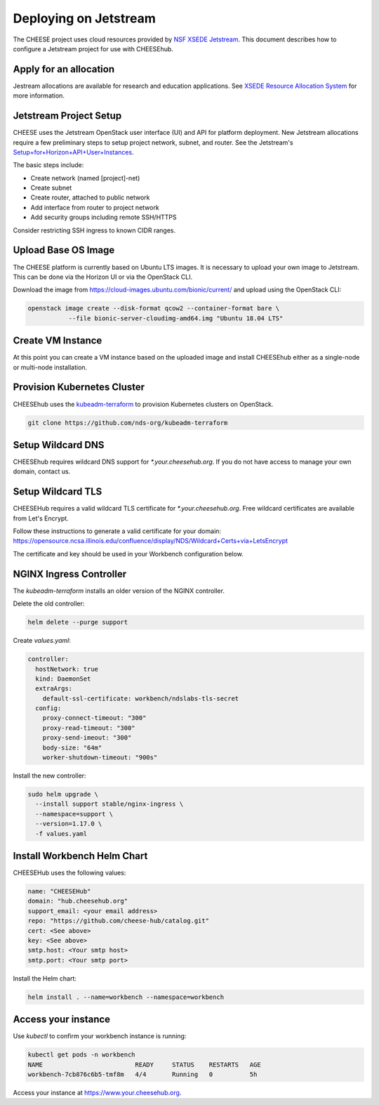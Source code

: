 Deploying on Jetstream
======================

The CHEESE project uses cloud resources provided by 
`NSF XSEDE Jetstream <https://portal.xsede.org/jetstream>`_.  This document 
describes how to configure a Jetstream project for use with CHEESEhub.

Apply for an allocation
-----------------------

Jestream allocations are available for research and education applications.  
See `XSEDE Resource Allocation System <https://portal.xsede.org/submit-request>`_
for more information.


Jetstream Project Setup
-----------------------
CHEESE uses the Jetstream OpenStack user interface (UI) and API for 
platform deployment. New Jetstream allocations require a few preliminary 
steps to setup project network, subnet, and router. See the Jetstream's 
`Setup+for+Horizon+API+User+Instances <https://iujetstream.atlassian.net/wiki/spaces/JWT/pages/44826638/Setup+for+Horizon+API+User+Instances>`_.

The basic steps include:

* Create network (named [project]-net)
* Create subnet
* Create router, attached to public network
* Add interface from router to project network
* Add security groups including remote SSH/HTTPS

Consider restricting SSH ingress to known CIDR ranges.

Upload Base OS Image
--------------------
The CHEESE platform is currently based on Ubuntu LTS images. It is 
necessary to upload your own image to Jetstream. This can be done
via the Horizon UI or via the OpenStack CLI.

Download the image from https://cloud-images.ubuntu.com/bionic/current/ and
upload using the OpenStack CLI:

.. code-block:: bash

   openstack image create --disk-format qcow2 --container-format bare \
              --file bionic-server-cloudimg-amd64.img "Ubuntu 18.04 LTS"


Create VM Instance
------------------
At this point you can create a VM instance based on the uploaded image and 
install CHEESEhub either as a single-node or multi-node installation.


Provision Kubernetes Cluster
----------------------------

CHEESEhub uses the `kubeadm-terraform <https://github.com/nds-org/kubeadm-terraform>`_ 
to provision Kubernetes clusters on OpenStack.

.. code-block:: bash

  git clone https://github.com/nds-org/kubeadm-terraform


Setup Wildcard DNS
------------------

CHEESEhub requires wildcard DNS support for `*.your.cheesehub.org`. If you do
not have access to manage your own domain, contact us.


Setup Wildcard TLS
------------------

CHEESEHub requires a valid wildcard TLS certificate for `*.your.cheesehub.org`.
Free wildcard certificates are available from Let's Encrypt.

Follow these instructions to generate a valid certificate for your domain: https://opensource.ncsa.illinois.edu/confluence/display/NDS/Wildcard+Certs+via+LetsEncrypt

The certificate and key should be used in your Workbench configuration below.


NGINX Ingress Controller
------------------------

The `kubeadm-terraform` installs an older version of the NGINX controller.  

Delete the old controller:

.. code-block:: bash

  helm delete --purge support


Create `values.yaml`:

.. code-block:: bash

  controller:
    hostNetwork: true
    kind: DaemonSet
    extraArgs:
      default-ssl-certificate: workbench/ndslabs-tls-secret
    config:
      proxy-connect-timeout: "300"
      proxy-read-timeout: "300"
      proxy-send-imeout: "300"
      body-size: "64m"
      worker-shutdown-timeout: "900s"

Install the new controller:

.. code-block:: bash

  sudo helm upgrade \
    --install support stable/nginx-ingress \
    --namespace=support \
    --version=1.17.0 \
    -f values.yaml


Install Workbench Helm Chart
----------------------------

CHEESEHub uses the following values:

.. code-block:: bash

  name: "CHEESEHub"
  domain: "hub.cheesehub.org"
  support_email: <your email address>
  repo: "https://github.com/cheese-hub/catalog.git"
  cert: <See above>
  key: <See above>
  smtp.host: <Your smtp host>
  smtp.port: <Your smtp port>

Install the Helm chart:

.. code-block:: bash

  helm install . --name=workbench --namespace=workbench


Access your instance
--------------------

Use `kubectl` to confirm your workbench instance is running:

.. code-block:: bash

  kubectl get pods -n workbench
  NAME                         READY     STATUS    RESTARTS   AGE
  workbench-7cb876c6b5-tmf8m   4/4       Running   0          5h


Access your instance at https://www.your.cheesehub.org.


